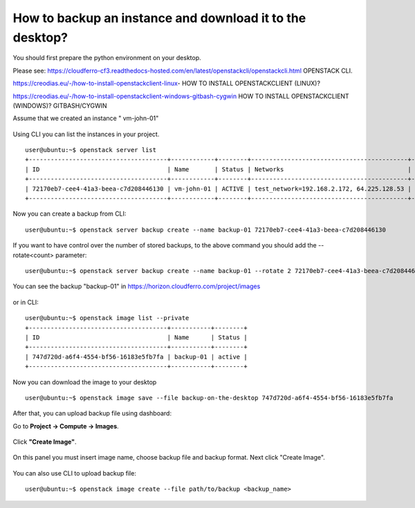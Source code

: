 How to backup an instance and download it to the desktop?
=========================================================

You should first prepare the python environment on your desktop.

Please see: https://cloudferro-cf3.readthedocs-hosted.com/en/latest/openstackcli/openstackcli.html OPENSTACK CLI.

https://creodias.eu/-/how-to-install-openstackclient-linux- HOW TO INSTALL OPENSTACKCLIENT (LINUX)?

https://creodias.eu/-/how-to-install-openstackclient-windows-gitbash-cygwin HOW TO INSTALL OPENSTACKCLIENT (WINDOWS)? GITBASH/CYGWIN

 

Assume that we created an instance " vm-john-01"

.. figure:: backupinst1.png


Using CLI you can list the instances in your project.

::

   user@ubuntu:~$ openstack server list
   +--------------------------------------+------------+--------+-------------------------------------------+------------------+------------+
   | ID                                   | Name       | Status | Networks                                  | Image            | Flavor     |
   +--------------------------------------+------------+--------+-------------------------------------------+------------------+------------+
   | 72170eb7-cee4-41a3-beea-c7d208446130 | vm-john-01 | ACTIVE | test_network=192.168.2.172, 64.225.128.53 | Ubuntu 20.04 LTS | eo1.medium |
   +--------------------------------------+------------+--------+-------------------------------------------+------------------+------------+

   
 
Now you can create a backup from CLI:

::

   user@ubuntu:~$ openstack server backup create --name backup-01 72170eb7-cee4-41a3-beea-c7d208446130
   

If you want to have control over the number of stored backups, to the above command you should add the --rotate<count> parameter:

::

   user@ubuntu:~$ openstack server backup create --name backup-01 --rotate 2 72170eb7-cee4-41a3-beea-c7d208446130 
   
You can see the backup "backup-01" in https://horizon.cloudferro.com/project/images


.. figure:: backupinst2.png


or in CLI:

::

   user@ubuntu:~$ openstack image list --private
   +--------------------------------------+-----------+--------+
   | ID                                   | Name      | Status |
   +--------------------------------------+-----------+--------+
   | 747d720d-a6f4-4554-bf56-16183e5fb7fa | backup-01 | active |
   +--------------------------------------+-----------+--------+
   

Now you can download the image to your desktop

::

   user@ubuntu:~$ openstack image save --file backup-on-the-desktop 747d720d-a6f4-4554-bf56-16183e5fb7fa
   

After that, you can upload backup file using dashboard:

 

Go to **Project → Compute → Images**.

.. figure:: backupinst3.png

Click **"Create Image"**.

.. figure:: backupinst4.png

On this panel you must insert image name, choose backup file and backup format. Next click "Create Image".

.. figure:: backupinst5.png

You can also use CLI to upload backup file:

::
   
   user@ubuntu:~$ openstack image create --file path/to/backup <backup_name>


   
   

